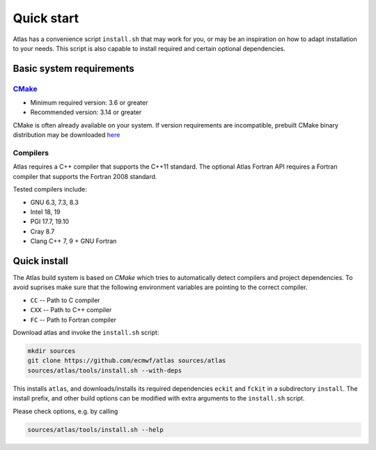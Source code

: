 Quick start
###########

.. role:: yellow
    :class: m-text m-warning

.. role:: green
    :class: m-text m-success

Atlas has a convenience script ``install.sh`` that may work for you, or may be an inspiration on how to adapt installation to your needs.
This script is also capable to install required and certain optional dependencies.

.. note-info::

    For an in depth installation manual see the `Downloading and building <{filename}/getting_started/installation.rst>`_ page.

Basic system requirements
=========================

`CMake <http://www.cmake.org/.>`_
---------------------------------

- Minimum required version: 3.6 or greater
- :yellow:`Recommended version: 3.14 or greater`

CMake is often already available on your system.
If version requirements are incompatible, prebuilt CMake :green:`binary distribution` may be downloaded
`here <https://cmake.org/download/#latest>`_

Compilers
---------

Atlas requires a C++ compiler that supports the :yellow:`C++11` standard.
The optional Atlas Fortran API requires a Fortran compiler that supports the :yellow:`Fortran 2008` standard.

Tested compilers include:

- GNU 6.3, 7.3, 8.3
- Intel 18, 19
- PGI 17.7, 19.10
- Cray 8.7
- Clang C++ 7, 9 :yellow:`+` GNU Fortran

Quick install
=============

The Atlas build system is based on `CMake` which tries to automatically detect compilers and project dependencies.
To avoid suprises make sure that the following environment variables
are pointing to the correct compiler.

- ``CC``   -- Path to C compiler
- ``CXX``  -- Path to C++ compiler
- ``FC``   -- Path to Fortran compiler

Download atlas and invoke the ``install.sh`` script:

.. code:: shell

    mkdir sources
    git clone https://github.com/ecmwf/atlas sources/atlas
    sources/atlas/tools/install.sh --with-deps

This installs ``atlas``, and downloads/installs its required dependencies ``eckit`` and ``fckit`` in a subdirectory ``install``.
The install prefix, and other build options can be modified with extra arguments to the ``install.sh`` script.

Please check options, e.g. by calling

.. code:: shell

    sources/atlas/tools/install.sh --help

.. block-default:: Optional features
    
    Optional third party dependencies are automatically detected by CMake.
    If these dependencies are not installed in standard locations,
    or there is a version mismatch, these optional features will be disabled.
    For a more detailed guide on finding the correct dependencies,
    check the `Downloading and building <{filename}/getting_started/installation.rst>`_ page.
    
    In particular, if optional dependencies FFTW, CGAL or GridTools are not already installed,
    they can be installed in the same ``install`` directory with additional arguments:
    
    .. code:: shell
    
        sources/atlas/tools/install.sh --with-deps \
            --enable-fftw --enable-cgal --enable-gridtools
    
    .. note-warning::
    
        If you encounter any issues with the extra dependencies, and you don't need them,
        just continue.without.

.. container:: m-row

  .. container:: m-col-l-4 m-center-l
    
        .. block-warning:: Create your own project!
        
            Now that Atlas is installed, it is time to create your own project!
        
            .. button-warning:: {filename}/getting_started/linking.rst
                :class: m-fullwidth
        
                Continue

